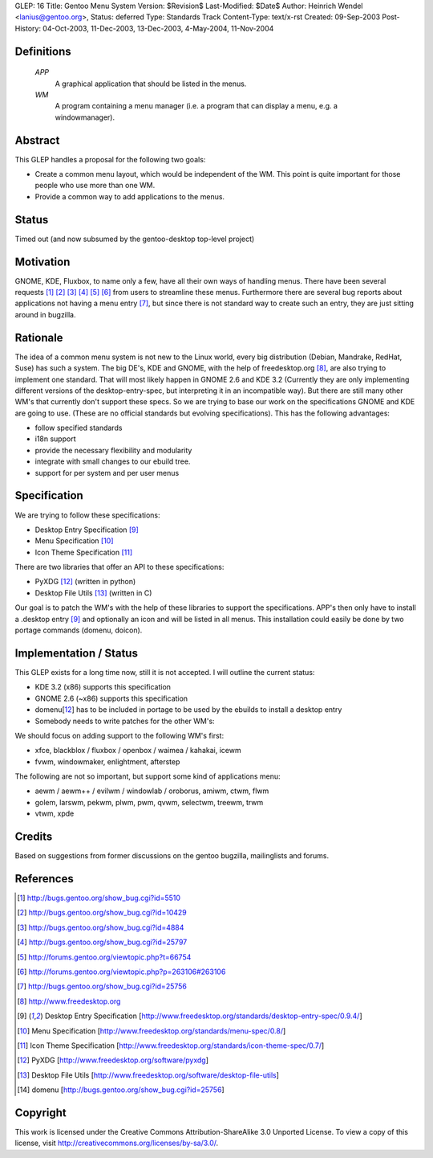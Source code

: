 GLEP: 16
Title: Gentoo Menu System
Version: $Revision$
Last-Modified: $Date$
Author:	Heinrich Wendel <lanius@gentoo.org>,
Status: deferred
Type: Standards Track
Content-Type: text/x-rst
Created: 09-Sep-2003
Post-History: 04-Oct-2003, 11-Dec-2003, 13-Dec-2003, 4-May-2004, 11-Nov-2004

Definitions
============

   *APP*
      A graphical application that should be listed in the menus.
   *WM*
      A program containing a menu manager (i.e. a program that can display a menu, e.g. a windowmanager).



Abstract
========

This GLEP handles a proposal for the following two goals:

* Create a common menu layout, which would be independent of the WM.
  This point is quite important for those people who use more than one WM. 
* Provide a common way to add applications to the menus.


Status
======

Timed out (and now subsumed by the gentoo-desktop top-level project)



Motivation
==========

GNOME, KDE, Fluxbox, to name only a few, have all their own ways of handling
menus. There have been several requests [1]_ [2]_ [3]_ [4]_ [5]_ [6]_ from
users to streamline these menus. Furthermore there are several bug reports
about applications not having a menu entry [7]_, but since there is not
standard way to create such an entry, they are just sitting around in
bugzilla.



Rationale
=========

The idea of a common menu system is not new to the Linux world, every big
distribution (Debian, Mandrake, RedHat, Suse) has such a system. The big DE's,
KDE and GNOME, with the help of freedesktop.org [8]_, are also trying to
implement one standard. That will most likely happen in GNOME 2.6 and KDE 3.2
(Currently they are only implementing different versions of the
desktop-entry-spec, but interpreting it in an incompatible way).  But there
are still many other WM's that currently don't support these specs.  So we are
trying to base our work on the specifications GNOME and KDE are going to use.
(These are no official standards but evolving specifications). This has the
following advantages:

* follow specified standards
* i18n support
* provide the necessary flexibility and modularity 
* integrate with small changes to our ebuild tree.
* support for per system and per user menus



Specification
=============

We are trying to follow these specifications:

* Desktop Entry Specification [9]_
* Menu Specification [10]_
* Icon Theme Specification [11]_

There are two libraries that offer an API to these specifications:

* PyXDG [12]_ (written in python)
* Desktop File Utils [13]_ (written in C)

Our goal is to patch the WM's with the help of these libraries to support the
specifications. APP's then only have to install a .desktop entry [9]_ and
optionally an icon and will be listed in all menus. This installation could
easily be done by two portage commands (domenu, doicon).


Implementation / Status
=======================

This GLEP exists for a long time now, still it is not accepted. I will outline
the current status:

* KDE 3.2 (x86) supports this specification
* GNOME 2.6 (~x86) supports this specification
* domenu[12_] has to be included in portage to be used by the ebuilds to
  install a desktop entry
* Somebody needs to write patches for the other WM's:

We should focus on adding support to the following WM's first:

* xfce, blackblox / fluxbox / openbox / waimea / kahakai, icewm
* fvwm, windowmaker, enlightment, afterstep

The following are not so important, but support some kind of applications 
menu:

* aewm / aewm++ / evilwm / windowlab / oroborus, amiwm, ctwm, flwm
* golem, larswm, pekwm, plwm, pwm, qvwm, selectwm, treewm, trwm
* vtwm, xpde


Credits
=======

Based on suggestions from former discussions on the gentoo bugzilla,
mailinglists and forums.



References
==========

.. [1] http://bugs.gentoo.org/show_bug.cgi?id=5510
.. [2] http://bugs.gentoo.org/show_bug.cgi?id=10429
.. [3] http://bugs.gentoo.org/show_bug.cgi?id=4884
.. [4] http://bugs.gentoo.org/show_bug.cgi?id=25797
.. [5] http://forums.gentoo.org/viewtopic.php?t=66754
.. [6] http://forums.gentoo.org/viewtopic.php?p=263106#263106
.. [7] http://bugs.gentoo.org/show_bug.cgi?id=25756
.. [8] http://www.freedesktop.org
.. [9] Desktop Entry Specification
   [http://www.freedesktop.org/standards/desktop-entry-spec/0.9.4/]
.. [10] Menu Specification
   [http://www.freedesktop.org/standards/menu-spec/0.8/]
.. [11] Icon Theme Specification
   [http://www.freedesktop.org/standards/icon-theme-spec/0.7/]
.. [12] PyXDG
   [http://www.freedesktop.org/software/pyxdg]
.. [13] Desktop File Utils
   [http://www.freedesktop.org/software/desktop-file-utils]
.. [14] domenu
   [http://bugs.gentoo.org/show_bug.cgi?id=25756]


Copyright
=========

This work is licensed under the Creative Commons Attribution-ShareAlike 3.0
Unported License.  To view a copy of this license, visit
http://creativecommons.org/licenses/by-sa/3.0/.
